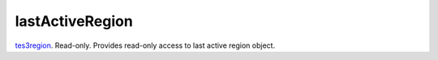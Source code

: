 lastActiveRegion
====================================================================================================

`tes3region`_. Read-only. Provides read-only access to last active region object.

.. _`tes3region`: ../../../lua/type/tes3region.html
